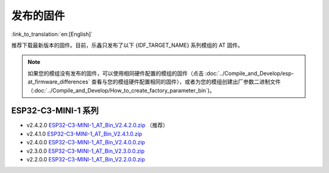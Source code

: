 发布的固件
===========

:link_to_translation:`en:[English]`

推荐下载最新版本的固件。目前，乐鑫只发布了以下 {IDF_TARGET_NAME} 系列模组的 AT 固件。

.. note::
  如果您的模组没有发布的固件，可以使用相同硬件配置的模组的固件（点击 :doc:`../Compile_and_Develop/esp-at_firmware_differences` 查看与您的模组硬件配置相同的固件），或者为您的模组创建出厂参数二进制文件（:doc:`../Compile_and_Develop/How_to_create_factory_parameter_bin`)。

ESP32-C3-MINI-1 系列
^^^^^^^^^^^^^^^^^^^^^^

- v2.4.2.0 `ESP32-C3-MINI-1_AT_Bin_V2.4.2.0.zip <https://download.espressif.com/esp_at/firmware/ESP32C3/ESP32-C3-MINI-1_AT_Bin_V2.4.2.0.zip>`__ （推荐）
- v2.4.1.0 `ESP32-C3-MINI-1_AT_Bin_V2.4.1.0.zip <https://download.espressif.com/esp_at/firmware/ESP32C3/ESP32-C3-MINI-1_AT_Bin_V2.4.1.0.zip>`__
- v2.4.0.0 `ESP32-C3-MINI-1_AT_Bin_V2.4.0.0.zip <https://download.espressif.com/esp_at/firmware/ESP32C3/ESP32-C3-MINI-1_AT_Bin_V2.4.0.0.zip>`__
- v2.3.0.0 `ESP32-C3-MINI-1_AT_Bin_V2.3.0.0.zip <https://download.espressif.com/esp_at/firmware/ESP32C3/ESP32-C3-MINI-1_AT_Bin_V2.3.0.0.zip>`__
- v2.2.0.0 `ESP32-C3-MINI-1_AT_Bin_V2.2.0.0.zip <https://download.espressif.com/esp_at/firmware/ESP32C3/ESP32-C3-MINI-1_AT_Bin_V2.2.0.0.zip>`__
